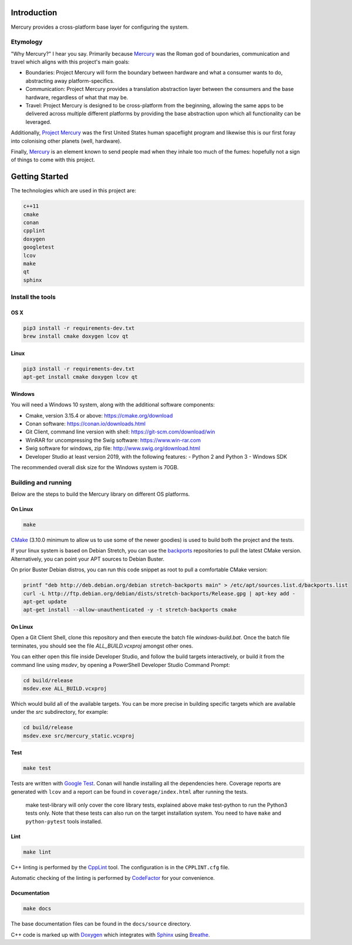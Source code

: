 ============
Introduction
============

.. image:: https://www.codefactor.io/repository/github/kanocomputing/mercury/badge
   :target: https://www.codefactor.io/repository/github/kanocomputing/mercury
   :alt: CodeFactor

Mercury provides a cross-platform base layer for configuring the system.


Etymology
=========

"Why Mercury?" I hear you say. Primarily because `Mercury <https://en.wikipedia.org/wiki/Mercury_(mythology)>`_ was the Roman god of boundaries, communication and travel which aligns with this project's main goals:

* Boundaries: Project Mercury will form the boundary between hardware and what a consumer wants to do, abstracting away platform-specifics.
* Communication: Project Mercury provides a translation abstraction layer between the consumers and the base hardware, regardless of what that may be.
* Travel: Project Mercury is designed to be cross-platform from the beginning, allowing the same apps to be delivered across multiple different platforms by providing the base abstraction upon which all functionality can be leveraged.

Additionally, `Project Mercury <https://en.wikipedia.org/wiki/Project_Mercury>`_ was the first United States human spaceflight program and likewise this is our first foray into colonising other planets (well, hardware).

Finally, `Mercury <https://en.wikipedia.org/wiki/Mercury_(element)>`_ is an element known to send people mad when they inhale too much of the fumes: hopefully not a sign of things to come with this project.

===============
Getting Started
===============

The technologies which are used in this project are:

.. code:: bash

   c++11
   cmake
   conan
   cpplint
   doxygen
   googletest
   lcov
   make
   qt
   sphinx


Install the tools
=================

OS X
----

.. code:: bash

   pip3 install -r requirements-dev.txt
   brew install cmake doxygen lcov qt

Linux
-----

.. code:: bash

   pip3 install -r requirements-dev.txt
   apt-get install cmake doxygen lcov qt

Windows
-----

You will need a Windows 10 system, along with the additional software components:

- Cmake, version 3.15.4 or above: https://cmake.org/download
- Conan software: https://conan.io/downloads.html
- Git Client, command line version with shell: https://git-scm.com/download/win
- WinRAR for uncompressing the Swig software: https://www.win-rar.com
- Swig software for windows, zip file: http://www.swig.org/download.html
- Developer Studio at least version 2019, with the following features:
  - Python 2 and Python 3
  - Windows SDK

The recommended overall disk size for the Windows system is 70GB.


Building and running
====================

Below are the steps to build the Mercury library on different OS platforms.

On Linux
--------

.. code:: bash

   make

`CMake <https://cmake.org/documentation/>`_ (3.10.0 minimum to allow us to use some of the newer goodies) is used to build both the project and the tests.

If your linux system is based on Debian Stretch, you can use the `backports <https://backports.debian.org/Instructions/>`_ repositories to pull the latest CMake version. Alternatively, you can point your APT sources to Debian Buster.

On prior Buster Debian distros, you can run this code snippet as root to pull a comfortable CMake version:

.. code:: bash

   printf "deb http://deb.debian.org/debian stretch-backports main" > /etc/apt/sources.list.d/backports.list
   curl -L http://ftp.debian.org/debian/dists/stretch-backports/Release.gpg | apt-key add -
   apt-get update
   apt-get install --allow-unauthenticated -y -t stretch-backports cmake

On Linux
--------
Open a Git Client Shell, clone this repository and then execute the batch file `windows-build.bat`.
Once the batch file terminates, you should see the file `ALL_BUILD.vcxproj` amongst other ones.

You can either open this file inside Developer Studio, and follow the build targets interactively,
or build it from the command line using `msdev`, by opening a PowerShell Developer Studio Command Prompt:

.. code:: bash

   cd build/release
   msdev.exe ALL_BUILD.vcxproj

Which would build all of the available targets. You can be more precise in building specific targets which are available under the `src` subdirectory, for example:

.. code:: bash

   cd build/release
   msdev.exe src/mercury_static.vcxproj

Test
-----

.. code:: bash

   make test

Tests are written with `Google Test <https://github.com/google/googletest>`_. Conan will handle installing all the dependencies here. Coverage reports are generated with ``lcov`` and a report can be found in ``coverage/index.html`` after running the tests.

   make test-library will only cover the core library tests, explained above
   make test-python to run the Python3 tests only. Note that these tests can also run on the target installation system. You need to have ``make`` and ``python-pytest`` tools installed.


Lint
----

.. code:: bash

   make lint

C++ linting is performed by the `CppLint <https://github.com/cpplint/cpplint>`_ tool. The configuration is in the ``CPPLINT.cfg`` file.

Automatic checking of the linting is performed by `CodeFactor <https://www.codefactor.io>`_ for your convenience.


Documentation
-------------

.. code:: bash

   make docs

The base documentation files can be found in the ``docs/source`` directory.

C++ code is marked up with `Doxygen <http://www.doxygen.nl/manual/commands.html>`_ which integrates with `Sphinx <http://www.sphinx-doc.org/en/stable/>`_ using `Breathe <https://breathe.readthedocs.io/en/latest/directives.html>`_.

